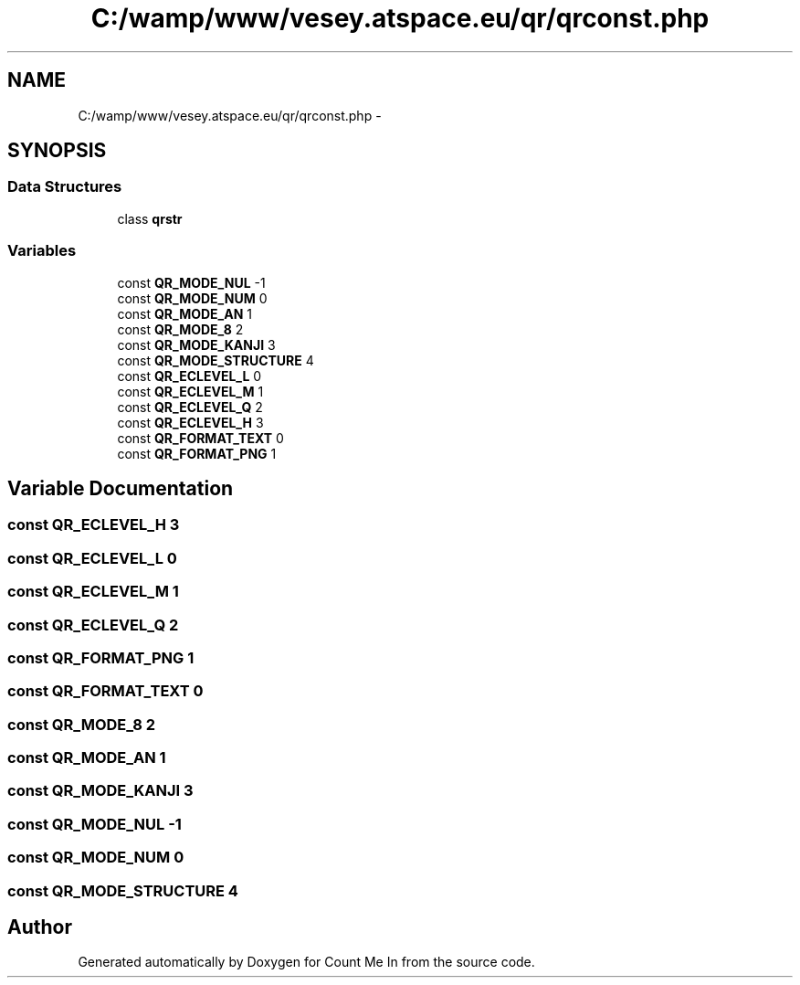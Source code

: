 .TH "C:/wamp/www/vesey.atspace.eu/qr/qrconst.php" 3 "Sun Mar 3 2013" "Version 0.001" "Count Me In" \" -*- nroff -*-
.ad l
.nh
.SH NAME
C:/wamp/www/vesey.atspace.eu/qr/qrconst.php \- 
.SH SYNOPSIS
.br
.PP
.SS "Data Structures"

.in +1c
.ti -1c
.RI "class \fBqrstr\fP"
.br
.in -1c
.SS "Variables"

.in +1c
.ti -1c
.RI "const \fBQR_MODE_NUL\fP -1"
.br
.ti -1c
.RI "const \fBQR_MODE_NUM\fP 0"
.br
.ti -1c
.RI "const \fBQR_MODE_AN\fP 1"
.br
.ti -1c
.RI "const \fBQR_MODE_8\fP 2"
.br
.ti -1c
.RI "const \fBQR_MODE_KANJI\fP 3"
.br
.ti -1c
.RI "const \fBQR_MODE_STRUCTURE\fP 4"
.br
.ti -1c
.RI "const \fBQR_ECLEVEL_L\fP 0"
.br
.ti -1c
.RI "const \fBQR_ECLEVEL_M\fP 1"
.br
.ti -1c
.RI "const \fBQR_ECLEVEL_Q\fP 2"
.br
.ti -1c
.RI "const \fBQR_ECLEVEL_H\fP 3"
.br
.ti -1c
.RI "const \fBQR_FORMAT_TEXT\fP 0"
.br
.ti -1c
.RI "const \fBQR_FORMAT_PNG\fP 1"
.br
.in -1c
.SH "Variable Documentation"
.PP 
.SS "const QR_ECLEVEL_H 3"

.SS "const QR_ECLEVEL_L 0"

.SS "const QR_ECLEVEL_M 1"

.SS "const QR_ECLEVEL_Q 2"

.SS "const QR_FORMAT_PNG 1"

.SS "const QR_FORMAT_TEXT 0"

.SS "const QR_MODE_8 2"

.SS "const QR_MODE_AN 1"

.SS "const QR_MODE_KANJI 3"

.SS "const QR_MODE_NUL -1"

.SS "const QR_MODE_NUM 0"

.SS "const QR_MODE_STRUCTURE 4"

.SH "Author"
.PP 
Generated automatically by Doxygen for Count Me In from the source code\&.
